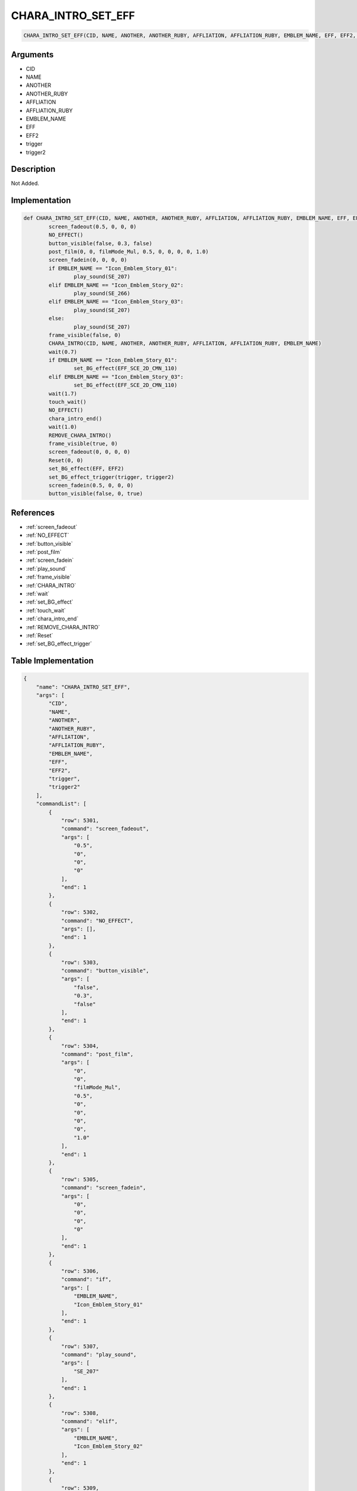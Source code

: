 .. _CHARA_INTRO_SET_EFF:

CHARA_INTRO_SET_EFF
========================

.. code-block:: text

	CHARA_INTRO_SET_EFF(CID, NAME, ANOTHER, ANOTHER_RUBY, AFFLIATION, AFFLIATION_RUBY, EMBLEM_NAME, EFF, EFF2, trigger, trigger2)


Arguments
------------

* CID
* NAME
* ANOTHER
* ANOTHER_RUBY
* AFFLIATION
* AFFLIATION_RUBY
* EMBLEM_NAME
* EFF
* EFF2
* trigger
* trigger2

Description
-------------

Not Added.

Implementation
-------------

.. code-block:: python

	def CHARA_INTRO_SET_EFF(CID, NAME, ANOTHER, ANOTHER_RUBY, AFFLIATION, AFFLIATION_RUBY, EMBLEM_NAME, EFF, EFF2, trigger, trigger2):
		screen_fadeout(0.5, 0, 0, 0)
		NO_EFFECT()
		button_visible(false, 0.3, false)
		post_film(0, 0, filmMode_Mul, 0.5, 0, 0, 0, 0, 1.0)
		screen_fadein(0, 0, 0, 0)
		if EMBLEM_NAME == "Icon_Emblem_Story_01":
			play_sound(SE_207)
		elif EMBLEM_NAME == "Icon_Emblem_Story_02":
			play_sound(SE_266)
		elif EMBLEM_NAME == "Icon_Emblem_Story_03":
			play_sound(SE_207)
		else:
			play_sound(SE_207)
		frame_visible(false, 0)
		CHARA_INTRO(CID, NAME, ANOTHER, ANOTHER_RUBY, AFFLIATION, AFFLIATION_RUBY, EMBLEM_NAME)
		wait(0.7)
		if EMBLEM_NAME == "Icon_Emblem_Story_01":
			set_BG_effect(EFF_SCE_2D_CMN_110)
		elif EMBLEM_NAME == "Icon_Emblem_Story_03":
			set_BG_effect(EFF_SCE_2D_CMN_110)
		wait(1.7)
		touch_wait()
		NO_EFFECT()
		chara_intro_end()
		wait(1.0)
		REMOVE_CHARA_INTRO()
		frame_visible(true, 0)
		screen_fadeout(0, 0, 0, 0)
		Reset(0, 0)
		set_BG_effect(EFF, EFF2)
		set_BG_effect_trigger(trigger, trigger2)
		screen_fadein(0.5, 0, 0, 0)
		button_visible(false, 0, true)

References
-------------
* :ref:`screen_fadeout`
* :ref:`NO_EFFECT`
* :ref:`button_visible`
* :ref:`post_film`
* :ref:`screen_fadein`
* :ref:`play_sound`
* :ref:`frame_visible`
* :ref:`CHARA_INTRO`
* :ref:`wait`
* :ref:`set_BG_effect`
* :ref:`touch_wait`
* :ref:`chara_intro_end`
* :ref:`REMOVE_CHARA_INTRO`
* :ref:`Reset`
* :ref:`set_BG_effect_trigger`

Table Implementation
-------------

.. code-block:: json

	{
	    "name": "CHARA_INTRO_SET_EFF",
	    "args": [
	        "CID",
	        "NAME",
	        "ANOTHER",
	        "ANOTHER_RUBY",
	        "AFFLIATION",
	        "AFFLIATION_RUBY",
	        "EMBLEM_NAME",
	        "EFF",
	        "EFF2",
	        "trigger",
	        "trigger2"
	    ],
	    "commandList": [
	        {
	            "row": 5301,
	            "command": "screen_fadeout",
	            "args": [
	                "0.5",
	                "0",
	                "0",
	                "0"
	            ],
	            "end": 1
	        },
	        {
	            "row": 5302,
	            "command": "NO_EFFECT",
	            "args": [],
	            "end": 1
	        },
	        {
	            "row": 5303,
	            "command": "button_visible",
	            "args": [
	                "false",
	                "0.3",
	                "false"
	            ],
	            "end": 1
	        },
	        {
	            "row": 5304,
	            "command": "post_film",
	            "args": [
	                "0",
	                "0",
	                "filmMode_Mul",
	                "0.5",
	                "0",
	                "0",
	                "0",
	                "0",
	                "1.0"
	            ],
	            "end": 1
	        },
	        {
	            "row": 5305,
	            "command": "screen_fadein",
	            "args": [
	                "0",
	                "0",
	                "0",
	                "0"
	            ],
	            "end": 1
	        },
	        {
	            "row": 5306,
	            "command": "if",
	            "args": [
	                "EMBLEM_NAME",
	                "Icon_Emblem_Story_01"
	            ],
	            "end": 1
	        },
	        {
	            "row": 5307,
	            "command": "play_sound",
	            "args": [
	                "SE_207"
	            ],
	            "end": 1
	        },
	        {
	            "row": 5308,
	            "command": "elif",
	            "args": [
	                "EMBLEM_NAME",
	                "Icon_Emblem_Story_02"
	            ],
	            "end": 1
	        },
	        {
	            "row": 5309,
	            "command": "play_sound",
	            "args": [
	                "SE_266"
	            ],
	            "end": 1
	        },
	        {
	            "row": 5310,
	            "command": "elif",
	            "args": [
	                "EMBLEM_NAME",
	                "Icon_Emblem_Story_03"
	            ],
	            "end": 1
	        },
	        {
	            "row": 5311,
	            "command": "play_sound",
	            "args": [
	                "SE_207"
	            ],
	            "end": 1
	        },
	        {
	            "row": 5312,
	            "command": "else",
	            "args": [],
	            "end": 1
	        },
	        {
	            "row": 5313,
	            "command": "play_sound",
	            "args": [
	                "SE_207"
	            ],
	            "end": 1
	        },
	        {
	            "row": 5314,
	            "command": "endif",
	            "args": [],
	            "end": 1
	        },
	        {
	            "row": 5315,
	            "command": "frame_visible",
	            "args": [
	                "false",
	                "0"
	            ],
	            "end": 1
	        },
	        {
	            "row": 5316,
	            "command": "CHARA_INTRO",
	            "args": [
	                "CID",
	                "NAME",
	                "ANOTHER",
	                "ANOTHER_RUBY",
	                "AFFLIATION",
	                "AFFLIATION_RUBY",
	                "EMBLEM_NAME"
	            ],
	            "end": 1
	        },
	        {
	            "row": 5317,
	            "command": "wait",
	            "args": [
	                "0.7"
	            ],
	            "end": 1
	        },
	        {
	            "row": 5318,
	            "command": "if",
	            "args": [
	                "EMBLEM_NAME",
	                "Icon_Emblem_Story_01"
	            ],
	            "end": 1
	        },
	        {
	            "row": 5319,
	            "command": "set_BG_effect",
	            "args": [
	                "EFF_SCE_2D_CMN_110"
	            ],
	            "end": 1
	        },
	        {
	            "row": 5320,
	            "command": "elif",
	            "args": [
	                "EMBLEM_NAME",
	                "Icon_Emblem_Story_03"
	            ],
	            "end": 1
	        },
	        {
	            "row": 5321,
	            "command": "set_BG_effect",
	            "args": [
	                "EFF_SCE_2D_CMN_110"
	            ],
	            "end": 1
	        },
	        {
	            "row": 5322,
	            "command": "endif",
	            "args": [],
	            "end": 1
	        },
	        {
	            "row": 5323,
	            "command": "wait",
	            "args": [
	                "1.7"
	            ],
	            "end": 1
	        },
	        {
	            "row": 5324,
	            "command": "touch_wait",
	            "args": [],
	            "end": 1
	        },
	        {
	            "row": 5325,
	            "command": "NO_EFFECT",
	            "args": [],
	            "end": 1
	        },
	        {
	            "row": 5326,
	            "command": "chara_intro_end",
	            "args": [],
	            "end": 1
	        },
	        {
	            "row": 5327,
	            "command": "wait",
	            "args": [
	                "1.0"
	            ],
	            "end": 1
	        },
	        {
	            "row": 5328,
	            "command": "REMOVE_CHARA_INTRO",
	            "args": [],
	            "end": 1
	        },
	        {
	            "row": 5329,
	            "command": "frame_visible",
	            "args": [
	                "true",
	                "0"
	            ],
	            "end": 1
	        },
	        {
	            "row": 5330,
	            "command": "screen_fadeout",
	            "args": [
	                "0",
	                "0",
	                "0",
	                "0"
	            ],
	            "end": 1
	        },
	        {
	            "row": 5331,
	            "command": "Reset",
	            "args": [
	                "0",
	                "0"
	            ],
	            "end": 1
	        },
	        {
	            "row": 5332,
	            "command": "set_BG_effect",
	            "args": [
	                "EFF",
	                "EFF2"
	            ],
	            "end": 1
	        },
	        {
	            "row": 5333,
	            "command": "set_BG_effect_trigger",
	            "args": [
	                "trigger",
	                "trigger2"
	            ],
	            "end": 1
	        },
	        {
	            "row": 5334,
	            "command": "screen_fadein",
	            "args": [
	                "0.5",
	                "0",
	                "0",
	                "0"
	            ],
	            "end": 1
	        },
	        {
	            "row": 5335,
	            "command": "button_visible",
	            "args": [
	                "false",
	                "0",
	                "true"
	            ],
	            "end": 1
	        }
	    ]
	}

Sample
-------------

.. code-block:: json

	{}
